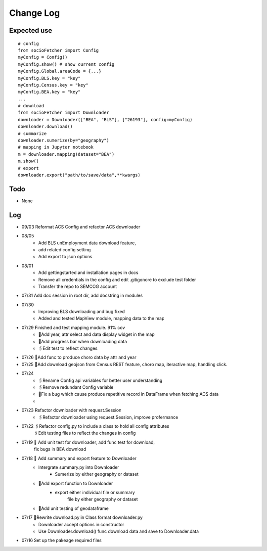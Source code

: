 Change Log
==============

Expected use
--------------
::

    # config
    from socioFetcher import Config
    myConfig = Config()
    myConfig.show() # show current config
    myConfig.Global.areaCode = {...}
    myConfig.BLS.key = "key"
    myConfig.Census.key = "key"
    myConfig.BEA.key = "key"
    ...
    # download
    from socioFetcher import Downloader
    downloader = Downloader(["BEA", "BLS"], ["26193"], config=myConfig)
    downloader.download()
    # summarize
    downloader.sumerize(by="geography")
    # mapping in Jupyter notebook
    m = downloader.mapping(dataset="BEA")
    m.show()
    # export
    downloader.export("path/to/save/data",**kwargs)

Todo
--------------
- None

Log
--------------
- 09/03 Reformat ACS Config and refactor ACS downloader
- 08/05 
    - Add BLS unEmployment data download feature,
    - add related config setting
    - Add export to json options
- 08/01 
    - Add gettingstarted and installation pages in docs
    - Remove all credentials in the config and edit .gitigonore to exclude test folder
    - Transfer the repo to SEMCOG account
- 07/31 Add doc session in root dir, add docstring in modules
- 07/30 
    - Improving BLS downloading and bug fixed
    - Added and tested MapView module, mapping data to the map
- 07/29 Finished and test mapping module. 91% cov
    - 📝Add year, attr select and data display widget in the map
    - 📝Add progress bar when downloading data
    - 🖇Edit test to reflect changes
- 07/26 📝Add func to produce choro data by attr and year
- 07/25 📝Add download geojson from Census REST feature, choro map, iteractive map, handling click.
- 07/24 
    - 🖇Rename Config api variables for better user understanding 
    - 🖇Remove redundant Config variable 
    - 🐞Fix a bug which cause produce repetitive record in DataFrame when fetching ACS data
    - 
- 07/23 Refactor downloader with request.Session
    - 🖇Refactor downloader using request.Session, improve profermance
- 07/22 🖇Refactor config.py to include a class to hold all config attributes
        🖇Edit testing files to reflect the changes in config
- 07/19 📝 Add unit test for downloader, add func test for download,
        fix bugs in BEA download
- 07/18 📝 Add summary and export feature to Downloader
    - Intergrate summary.py into Downloader
        - Sumerize by either geography or dataset
    - 📝Add export function to Downloader
        - export either individual file or summary
            file by either geography or dataset
    - 📝Add unit testing of geodataframe

- 07/17 🧹Rewrite download.py in Class format downloader.py
    - Downloader accept options in constructor
    - Use Downloader.download() func download data and save to Downloader.data
- 07/16 Set up the pakeage required files
